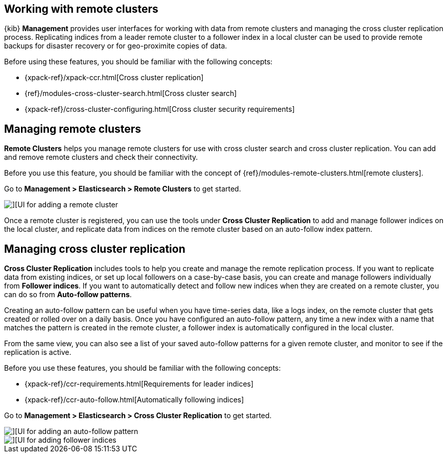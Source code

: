 [[working-remote-clusters]]
== Working with remote clusters

{kib} *Management* provides user interfaces for working with data from remote 
clusters and managing the cross cluster replication process. Replicating indices from a 
leader remote cluster to a follower index in a local cluster can be used to provide 
remote backups for disaster recovery or for geo-proximite copies of data.

Before using these features, you should be familiar with the following concepts:

* {xpack-ref}/xpack-ccr.html[Cross cluster replication]
* {ref}/modules-cross-cluster-search.html[Cross cluster search]
* {xpack-ref}/cross-cluster-configuring.html[Cross cluster security requirements]

[float]
[[managing-remote-clusters]]
== Managing remote clusters 

*Remote Clusters* helps you manage remote clusters for use with 
cross cluster search and cross cluster replication. You can add and remove remote 
clusters and check their connectivity. 

Before you use this feature, you should be familiar with the concept of 
{ref}/modules-remote-clusters.html[remote clusters].  
 
Go to *Management > Elasticsearch > Remote Clusters* to get started. 

[role="screenshot"]
image::images/add_remote_cluster.png[][UI for adding a remote cluster]

Once a remote cluster is registered, you can use the tools under *Cross Cluster Replication* 
to add and manage follower indices on the local cluster, and replicate data from 
indices on the remote cluster based on an auto-follow index pattern.

[float]
[[managing-cross-cluster-replication]]
== Managing cross cluster replication
 
*Cross Cluster Replication* includes tools to help you create and manage the remote 
replication process. If you want to replicate data from existing indices, or set up 
local followers on a case-by-case basis, you can create and manage followers individually 
from *Follower indices*. If you want to automatically detect and follow new indices 
when they are created on a remote cluster, you can do so from *Auto-follow patterns*. 

Creating an auto-follow pattern can be useful when you have time-series data, like a logs index, on the 
remote cluster that gets created or rolled over on a daily basis. Once you have configured an 
auto-follow pattern, any time a new index with a name that matches the pattern is 
created in the remote cluster, a follower index is automatically configured in the local cluster.

From the same view, you can also see a list of your saved auto-follow patterns for 
a given remote cluster, and monitor to see if the replication is active.

Before you use these features, you should be familiar with the following concepts:

* {xpack-ref}/ccr-requirements.html[Requirements for leader indices] 
* {xpack-ref}/ccr-auto-follow.html[Automatically following indices]

Go to *Management > Elasticsearch > Cross Cluster Replication* to get started. 

[role="screenshot"]
image::images/auto_follow_pattern.png[][UI for adding an auto-follow pattern]

[role="screenshot"]
image::images/follower_indices.png[][UI for adding follower indices]
